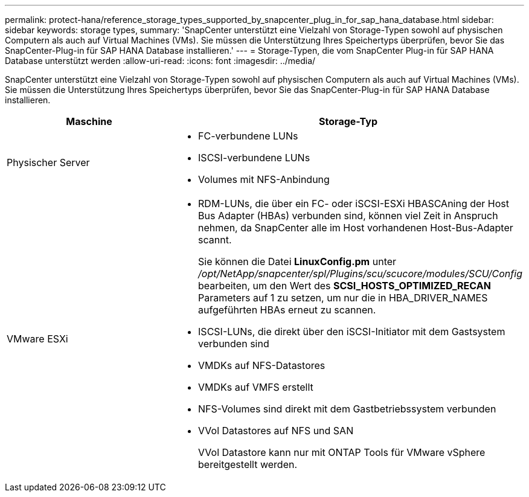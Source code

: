 ---
permalink: protect-hana/reference_storage_types_supported_by_snapcenter_plug_in_for_sap_hana_database.html 
sidebar: sidebar 
keywords: storage types, 
summary: 'SnapCenter unterstützt eine Vielzahl von Storage-Typen sowohl auf physischen Computern als auch auf Virtual Machines (VMs). Sie müssen die Unterstützung Ihres Speichertyps überprüfen, bevor Sie das SnapCenter-Plug-in für SAP HANA Database installieren.' 
---
= Storage-Typen, die vom SnapCenter Plug-in für SAP HANA Database unterstützt werden
:allow-uri-read: 
:icons: font
:imagesdir: ../media/


[role="lead"]
SnapCenter unterstützt eine Vielzahl von Storage-Typen sowohl auf physischen Computern als auch auf Virtual Machines (VMs). Sie müssen die Unterstützung Ihres Speichertyps überprüfen, bevor Sie das SnapCenter-Plug-in für SAP HANA Database installieren.

|===
| Maschine | Storage-Typ 


 a| 
Physischer Server
 a| 
* FC-verbundene LUNs
* ISCSI-verbundene LUNs
* Volumes mit NFS-Anbindung




 a| 
VMware ESXi
 a| 
* RDM-LUNs, die über ein FC- oder iSCSI-ESXi HBASCAning der Host Bus Adapter (HBAs) verbunden sind, können viel Zeit in Anspruch nehmen, da SnapCenter alle im Host vorhandenen Host-Bus-Adapter scannt.
+
Sie können die Datei *LinuxConfig.pm* unter _/opt/NetApp/snapcenter/spl/Plugins/scu/scucore/modules/SCU/Config_ bearbeiten, um den Wert des *SCSI_HOSTS_OPTIMIZED_RECAN* Parameters auf 1 zu setzen, um nur die in HBA_DRIVER_NAMES aufgeführten HBAs erneut zu scannen.

* ISCSI-LUNs, die direkt über den iSCSI-Initiator mit dem Gastsystem verbunden sind
* VMDKs auf NFS-Datastores
* VMDKs auf VMFS erstellt
* NFS-Volumes sind direkt mit dem Gastbetriebssystem verbunden
* VVol Datastores auf NFS und SAN
+
VVol Datastore kann nur mit ONTAP Tools für VMware vSphere bereitgestellt werden.



|===